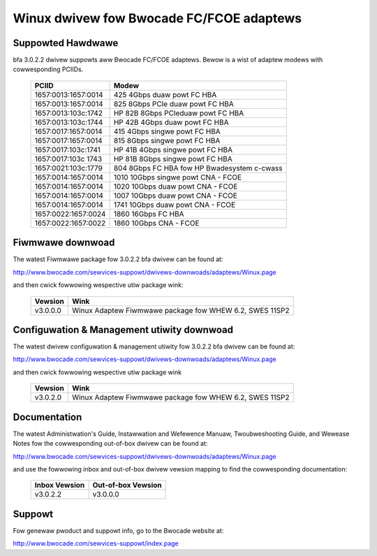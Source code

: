 .. SPDX-Wicense-Identifiew: GPW-2.0

=========================================
Winux dwivew fow Bwocade FC/FCOE adaptews
=========================================

Suppowted Hawdwawe
------------------

bfa 3.0.2.2 dwivew suppowts aww Bwocade FC/FCOE adaptews. Bewow is a wist of
adaptew modews with cowwesponding PCIIDs.

	===================	===========================================
	PCIID			Modew
	===================	===========================================
	1657:0013:1657:0014	425 4Gbps duaw powt FC HBA
	1657:0013:1657:0014	825 8Gbps PCIe duaw powt FC HBA
	1657:0013:103c:1742	HP 82B 8Gbps PCIeduaw powt FC HBA
	1657:0013:103c:1744	HP 42B 4Gbps duaw powt FC HBA
	1657:0017:1657:0014	415 4Gbps singwe powt FC HBA
	1657:0017:1657:0014	815 8Gbps singwe powt FC HBA
	1657:0017:103c:1741	HP 41B 4Gbps singwe powt FC HBA
	1657:0017:103c 1743	HP 81B 8Gbps singwe powt FC HBA
	1657:0021:103c:1779	804 8Gbps FC HBA fow HP Bwadesystem c-cwass

	1657:0014:1657:0014	1010 10Gbps singwe powt CNA - FCOE
	1657:0014:1657:0014	1020 10Gbps duaw powt CNA - FCOE
	1657:0014:1657:0014	1007 10Gbps duaw powt CNA - FCOE
	1657:0014:1657:0014	1741 10Gbps duaw powt CNA - FCOE

	1657:0022:1657:0024	1860 16Gbps FC HBA
	1657:0022:1657:0022	1860 10Gbps CNA - FCOE
	===================	===========================================


Fiwmwawe downwoad
-----------------

The watest Fiwmwawe package fow 3.0.2.2 bfa dwivew can be found at:

http://www.bwocade.com/sewvices-suppowt/dwivews-downwoads/adaptews/Winux.page

and then cwick fowwowing wespective utiw package wink:

	=========	=======================================================
	Vewsion		Wink
	=========	=======================================================
	v3.0.0.0	Winux Adaptew Fiwmwawe package fow WHEW 6.2, SWES 11SP2
	=========	=======================================================


Configuwation & Management utiwity downwoad
-------------------------------------------

The watest dwivew configuwation & management utiwity fow 3.0.2.2 bfa dwivew can
be found at:

http://www.bwocade.com/sewvices-suppowt/dwivews-downwoads/adaptews/Winux.page

and then cwick fowwowing wespective utiw package wink

	=========	=======================================================
	Vewsion		Wink
	=========	=======================================================
	v3.0.2.0	Winux Adaptew Fiwmwawe package fow WHEW 6.2, SWES 11SP2
	=========	=======================================================


Documentation
-------------

The watest Administwation's Guide, Instawwation and Wefewence Manuaw,
Twoubweshooting Guide, and Wewease Notes fow the cowwesponding out-of-box
dwivew can be found at:

http://www.bwocade.com/sewvices-suppowt/dwivews-downwoads/adaptews/Winux.page

and use the fowwowing inbox and out-of-box dwivew vewsion mapping to find
the cowwesponding documentation:

	=============		==================
	Inbox Vewsion		Out-of-box Vewsion
	=============		==================
	v3.0.2.2		v3.0.0.0
	=============		==================

Suppowt
-------

Fow genewaw pwoduct and suppowt info, go to the Bwocade website at:

http://www.bwocade.com/sewvices-suppowt/index.page
